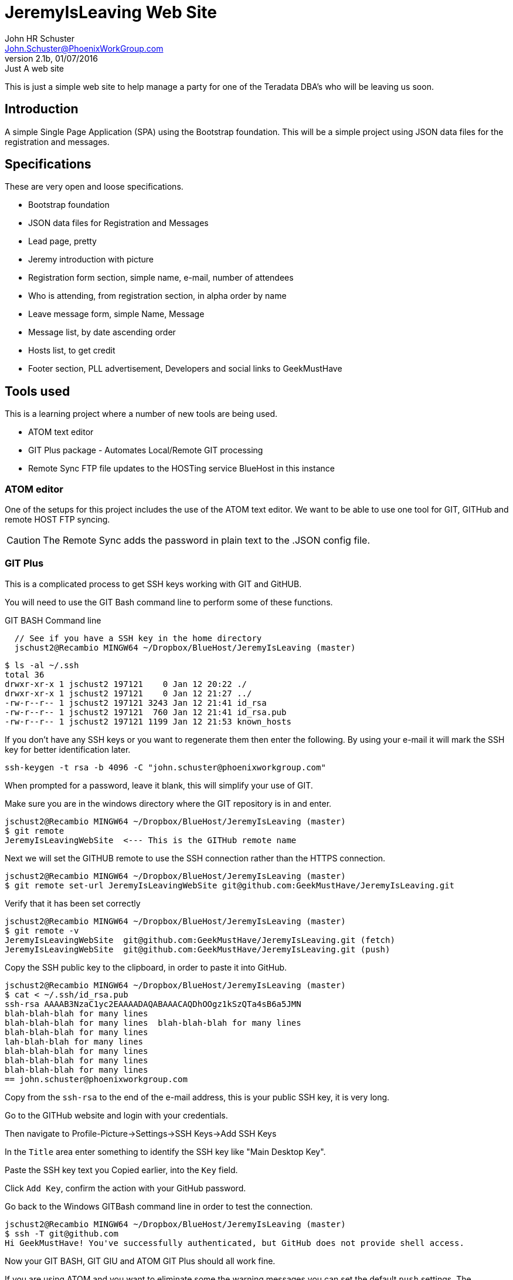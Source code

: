 = JeremyIsLeaving Web Site
John HR Schuster <John.Schuster@PhoenixWorkGroup.com>
V2.1b,01/07/2016:Just A web site

This is just a simple web site to help manage a party for one of the Teradata DBA's who will be leaving us soon.

== Introduction

A simple Single Page Application (SPA) using the Bootstrap foundation.
This will be a simple project using JSON data files for the registration and messages.

== Specifications

These are very open and loose specifications.

* Bootstrap foundation
* JSON data files for Registration and Messages
* Lead page, pretty
* Jeremy introduction with picture
* Registration form section, simple name, e-mail, number of attendees
* Who is attending, from registration section, in alpha order by name
* Leave message form, simple  Name, Message
* Message list, by date ascending order
* Hosts list, to get credit
* Footer section, PLL advertisement, Developers and social links to GeekMustHave

== Tools used

This is a learning project where a number of new tools are being used.

* ATOM text editor
* GIT Plus package - Automates Local/Remote GIT processing
* Remote Sync  FTP file updates  to the HOSTing service  BlueHost in this instance


=== ATOM editor
One of the setups for this project includes the use of the ATOM text editor.
We want to be able to use one tool for GIT, GITHub and remote HOST FTP syncing.

CAUTION:  The Remote Sync adds the password in plain text to the .JSON config file.

=== GIT Plus

This is a complicated process to get SSH keys working with GIT and GitHUB.

You will need to use the GIT Bash command line to perform some of these functions.

.GIT BASH Command line
[source,bash]

  // See if you have a SSH key in the home directory
  jschust2@Recambio MINGW64 ~/Dropbox/BlueHost/JeremyIsLeaving (master)

  $ ls -al ~/.ssh
  total 36
  drwxr-xr-x 1 jschust2 197121    0 Jan 12 20:22 ./
  drwxr-xr-x 1 jschust2 197121    0 Jan 12 21:27 ../
  -rw-r--r-- 1 jschust2 197121 3243 Jan 12 21:41 id_rsa
  -rw-r--r-- 1 jschust2 197121  760 Jan 12 21:41 id_rsa.pub
  -rw-r--r-- 1 jschust2 197121 1199 Jan 12 21:53 known_hosts


If you don't have any SSH keys or you want to regenerate them then enter the following.
By using your e-mail it will mark the SSH key for better identification later.

   ssh-keygen -t rsa -b 4096 -C "john.schuster@phoenixworkgroup.com"

When prompted for a password, leave it blank, this will simplify your use of GIT.


Make sure you are in the windows directory where the GIT repository is in and enter.

  jschust2@Recambio MINGW64 ~/Dropbox/BlueHost/JeremyIsLeaving (master)
  $ git remote
  JeremyIsLeavingWebSite  <--- This is the GITHub remote name

Next we will set the GITHUB remote to use the SSH connection rather than the HTTPS connection.

   jschust2@Recambio MINGW64 ~/Dropbox/BlueHost/JeremyIsLeaving (master)
   $ git remote set-url JeremyIsLeavingWebSite git@github.com:GeekMustHave/JeremyIsLeaving.git

Verify that it has been set correctly

  jschust2@Recambio MINGW64 ~/Dropbox/BlueHost/JeremyIsLeaving (master)
  $ git remote -v
  JeremyIsLeavingWebSite  git@github.com:GeekMustHave/JeremyIsLeaving.git (fetch)
  JeremyIsLeavingWebSite  git@github.com:GeekMustHave/JeremyIsLeaving.git (push)

Copy the SSH public key to the clipboard, in order to paste it into GitHub.

  jschust2@Recambio MINGW64 ~/Dropbox/BlueHost/JeremyIsLeaving (master)
  $ cat < ~/.ssh/id_rsa.pub
  ssh-rsa AAAAB3NzaC1yc2EAAAADAQABAAACAQDhOOgz1kSzQTa4sB6a5JMN
  blah-blah-blah for many lines
  blah-blah-blah for many lines  blah-blah-blah for many lines
  blah-blah-blah for many lines
  lah-blah-blah for many lines
  blah-blah-blah for many lines
  blah-blah-blah for many lines
  blah-blah-blah for many lines
  == john.schuster@phoenixworkgroup.com

Copy from the `ssh-rsa`  to the end of the e-mail address, this is your public SSH key, it is very long.

Go to the GITHub website and login with your credentials.

Then navigate to Profile-Picture->Settings->SSH Keys->Add SSH Keys

In the `Title` area enter something to identify the SSH key like "Main Desktop Key".

Paste the SSH key text you Copied earlier, into the `Key` field.

Click `Add Key`, confirm the action with your GitHub password.

Go back to the Windows GITBash command line in order to test the connection.

  jschust2@Recambio MINGW64 ~/Dropbox/BlueHost/JeremyIsLeaving (master)
  $ ssh -T git@github.com
  Hi GeekMustHave! You've successfully authenticated, but GitHub does not provide shell access.

Now your GIT BASH, GIT GIU and ATOM GIT Plus should all work fine.

If you are using ATOM and you want to eliminate some the warning messages you can set the default `push` settings.
The `matching` will make git push local branches to the remote branches that already exist with the same name.

  jschust2@Recambio MINGW64 ~/Dropbox/BlueHost/JeremyIsLeaving (master)
  $ git config --global push.default matching


=== Remote Sync
